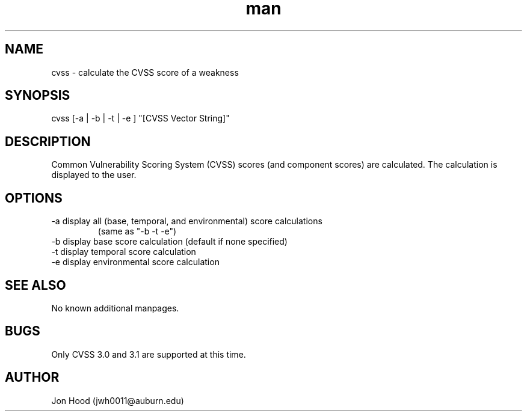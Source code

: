 .\" Manpage for cvss.
.\" https://www.github.com/squinky86/cvss
.TH man 1 "30 Jan 2023" "0.1" "cvss man page"
.SH NAME
cvss \- calculate the CVSS score of a weakness
.SH SYNOPSIS
cvss [-a | -b | -t | -e ] "[CVSS Vector String]"
.SH DESCRIPTION
Common Vulnerability Scoring System (CVSS) scores (and component scores) are calculated. The calculation is displayed to the user.
.SH OPTIONS
.TP
-a display all (base, temporal, and environmental) score calculations
(same as "-b -t -e")
.TP
-b display base score calculation (default if none specified)
.TP
-t display temporal score calculation
.TP
-e display environmental score calculation
.SH SEE ALSO
No known additional manpages.
.SH BUGS
Only CVSS 3.0 and 3.1 are supported at this time.
.SH AUTHOR
Jon Hood (jwh0011@auburn.edu)

